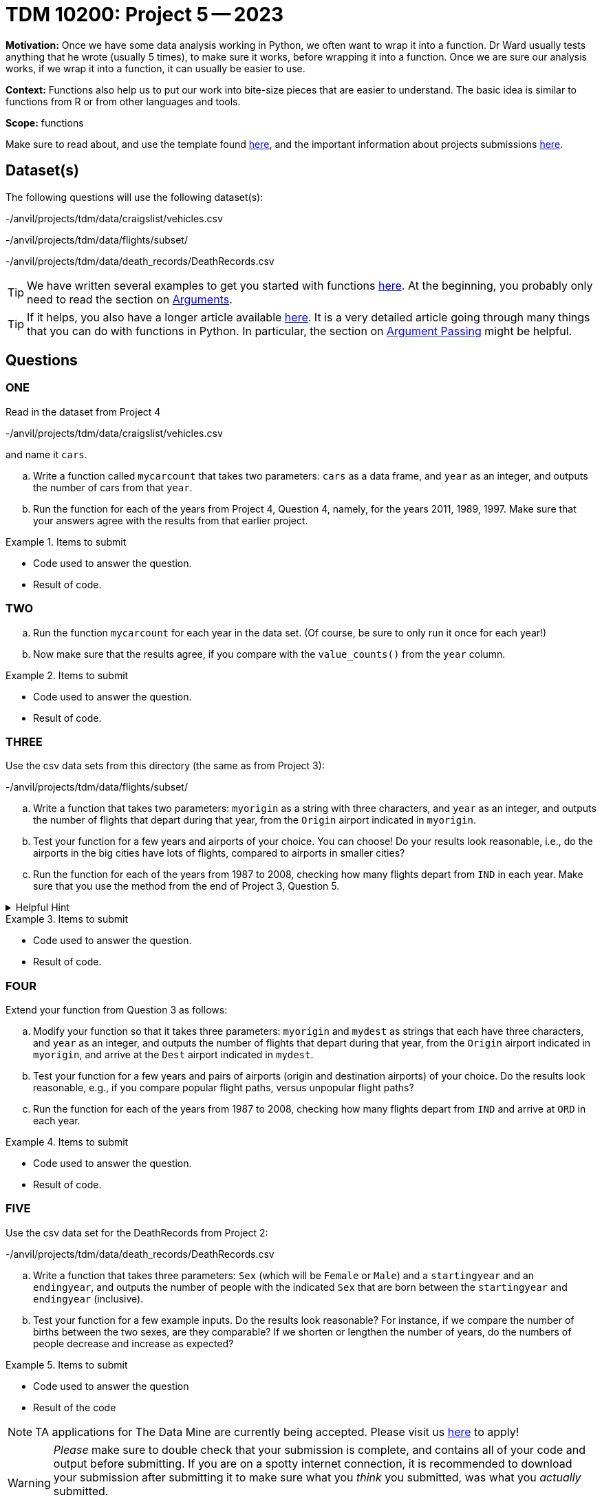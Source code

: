 = TDM 10200: Project 5 -- 2023

**Motivation:** Once we have some data analysis working in Python, we often want to wrap it into a function.  Dr Ward usually tests anything that he wrote (usually 5 times), to make sure it works, before wrapping it into a function.  Once we are sure our analysis works, if we wrap it into a function, it can usually be easier to use.


**Context:**  Functions also help us to put our work into bite-size pieces that are easier to understand.  The basic idea is similar to functions from R or from other languages and tools. 

**Scope:** functions

Make sure to read about, and use the template found xref:templates.adoc[here], and the important information about projects submissions xref:submissions.adoc[here].

== Dataset(s)

The following questions will use the following dataset(s):

-/anvil/projects/tdm/data/craigslist/vehicles.csv

-/anvil/projects/tdm/data/flights/subset/

-/anvil/projects/tdm/data/death_records/DeathRecords.csv


[TIP]
====
We have written several examples to get you started with functions https://the-examples-book.com/programming-languages/python/writing-functions[here].  At the beginning, you probably only need to read the section on https://the-examples-book.com/programming-languages/python/writing-functions#arguments[Arguments].
====

[TIP]
====
If it helps, you also have a longer article available https://realpython.com/defining-your-own-python-function/[here]. It is a very detailed article going through many things that you can do with functions in Python.  In particular, the section on https://realpython.com/defining-your-own-python-function/#argument-passing[Argument Passing] might be helpful.
====

== Questions

=== ONE

Read in the dataset from Project 4

-/anvil/projects/tdm/data/craigslist/vehicles.csv

and name it `cars`.

[loweralpha]
.. Write a function called `mycarcount` that takes two parameters: `cars` as a data frame, and `year` as an integer, and outputs the number of cars from that `year`.
.. Run the function for each of the years from Project 4, Question 4, namely, for the years 2011, 1989, 1997.  Make sure that your answers agree with the results from that earlier project.


.Items to submit
====
- Code used to answer the question. 
- Result of code.
====



=== TWO


[loweralpha]
.. Run the function `mycarcount` for each year in the data set.  (Of course, be sure to only run it once for each year!)
.. Now make sure that the results agree, if you compare with the `value_counts()` from the `year` column.



.Items to submit
====
- Code used to answer the question. 
- Result of code.
====



=== THREE

Use the csv data sets from this directory (the same as from Project 3):

-/anvil/projects/tdm/data/flights/subset/


[loweralpha]
.. Write a function that takes two parameters: `myorigin` as a string with three characters, and `year` as an integer, and outputs the number of flights that depart during that year, from the `Origin` airport indicated in `myorigin`.
.. Test your function for a few years and airports of your choice.  You can choose!  Do your results look reasonable, i.e., do the airports in the big cities have lots of flights, compared to airports in smaller cities?
.. Run the function for each of the years from 1987 to 2008, checking how many flights depart from `IND` in each year.  Make sure that you use the method from the end of Project 3, Question 5.


.Helpful Hint
[%collapsible]
====
[source,python]
----
total_count = 0
for df in pd.read_csv(putthefilenamehere, chunksize=10000):
    for index, row in df.iterrows():
        if row['Origin'] == myorigin:
            total_count += 1
----
====

.Items to submit
====
- Code used to answer the question. 
- Result of code.
====



=== FOUR

Extend your function from Question 3 as follows:

[loweralpha]
.. Modify your function so that it takes three parameters: `myorigin` and `mydest` as strings that each have three characters, and `year` as an integer, and outputs the number of flights that depart during that year, from the `Origin` airport indicated in `myorigin`, and arrive at the `Dest` airport indicated in `mydest`.
.. Test your function for a few years and pairs of airports (origin and destination airports) of your choice.  Do the results look reasonable, e.g., if you compare popular flight paths, versus unpopular flight paths?
.. Run the function for each of the years from 1987 to 2008, checking how many flights depart from `IND` and arrive at `ORD` in each year.


.Items to submit
====
- Code used to answer the question. 
- Result of code.
====


=== FIVE


Use the csv data set for the DeathRecords from Project 2:

-/anvil/projects/tdm/data/death_records/DeathRecords.csv


[loweralpha]
.. Write a function that takes three parameters: `Sex` (which will be `Female` or `Male`) and a `startingyear` and an `endingyear`, and outputs the number of people with the indicated `Sex` that are born between the `startingyear` and `endingyear` (inclusive).
.. Test your function for a few example inputs.  Do the results look reasonable?  For instance, if we compare the number of births between the two sexes, are they comparable?  If we shorten or lengthen the number of years, do the numbers of people decrease and increase as expected?


.Items to submit
====
- Code used to answer the question
- Result of the code 
====




[NOTE]
====
TA applications for The Data Mine are currently being accepted. Please visit us https://purdue.ca1.qualtrics.com/jfe/form/SV_08IIpwh19umLvbE[here] to apply!
====


[WARNING]
====
_Please_ make sure to double check that your submission is complete, and contains all of your code and output before submitting. If you are on a spotty internet connection, it is recommended to download your submission after submitting it to make sure what you _think_ you submitted, was what you _actually_ submitted.
                                                                                                                             
In addition, please review our xref:submissions.adoc[submission guidelines] before submitting your project.
====